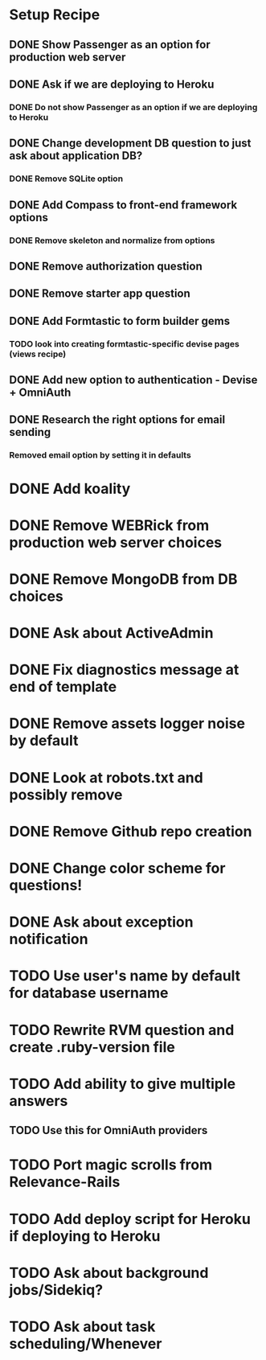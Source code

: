 * Setup Recipe
** DONE Show Passenger as an option for production web server
** DONE Ask if we are deploying to Heroku
*** DONE Do not show Passenger as an option if we are deploying to Heroku
** DONE Change development DB question to just ask about application DB?
*** DONE Remove SQLite option
** DONE Add Compass to front-end framework options
*** DONE Remove skeleton and normalize from options
** DONE Remove authorization question
** DONE Remove starter app question
** DONE Add Formtastic to form builder gems
*** TODO look into creating formtastic-specific devise pages (views recipe)
** DONE Add new option to authentication - Devise + OmniAuth
** DONE Research the right options for email sending
*** Removed email option by setting it in defaults


* DONE Add koality
* DONE Remove WEBRick from production web server choices
* DONE Remove MongoDB from DB choices
* DONE Ask about ActiveAdmin
* DONE Fix diagnostics message at end of template
* DONE Remove assets logger noise by default
* DONE Look at robots.txt and possibly remove
* DONE Remove Github repo creation
* DONE Change color scheme for questions!

* DONE Ask about exception notification
* TODO Use user's name by default for database username
* TODO Rewrite RVM question and create .ruby-version file
* TODO Add ability to give multiple answers
** TODO Use this for OmniAuth providers

* TODO Port magic scrolls from Relevance-Rails
* TODO Add deploy script for Heroku if deploying to Heroku
* TODO Ask about background jobs/Sidekiq?
* TODO Ask about task scheduling/Whenever
